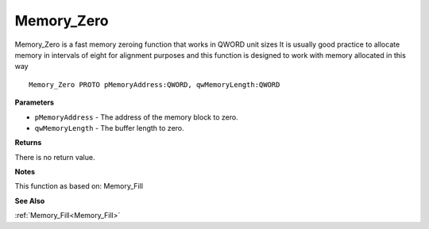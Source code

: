 .. _Memory_Zero:

===========
Memory_Zero
===========

Memory_Zero is a fast memory zeroing function that works in QWORD unit sizes It is usually good practice to allocate memory in intervals of eight for alignment purposes and this function is designed to work with memory allocated in this way

::

   Memory_Zero PROTO pMemoryAddress:QWORD, qwMemoryLength:QWORD


**Parameters**

* ``pMemoryAddress`` - The address of the memory block to zero.

* ``qwMemoryLength`` - The buffer length to zero.


**Returns**

There is no return value.


**Notes**

This function as based on: Memory_Fill

**See Also**

:ref:`Memory_Fill<Memory_Fill>`
